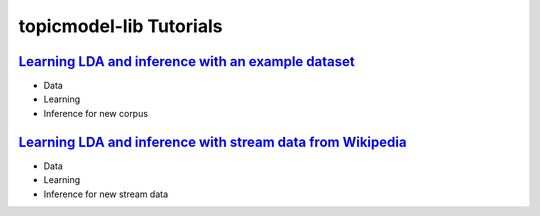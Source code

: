 ========================
topicmodel-lib Tutorials
========================

-----------------------------------------------------
`Learning LDA and inference with an example dataset`_
-----------------------------------------------------

- Data
- Learning
- Inference for new corpus

--------------------------------------------------------------
`Learning LDA and inference with stream data from Wikipedia`_
--------------------------------------------------------------

- Data
- Learning
- Inference for new stream data

.. _Learning LDA and inference with an example dataset: tutorials/ap_tutorial.rst
.. _Learning LDA and inference with stream data from Wikipedia: tutorials/wiki_tutorial.rst
